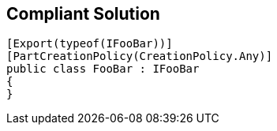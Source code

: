 == Compliant Solution

----
[Export(typeof(IFooBar))]
[PartCreationPolicy(CreationPolicy.Any)]
public class FooBar : IFooBar
{
}
----